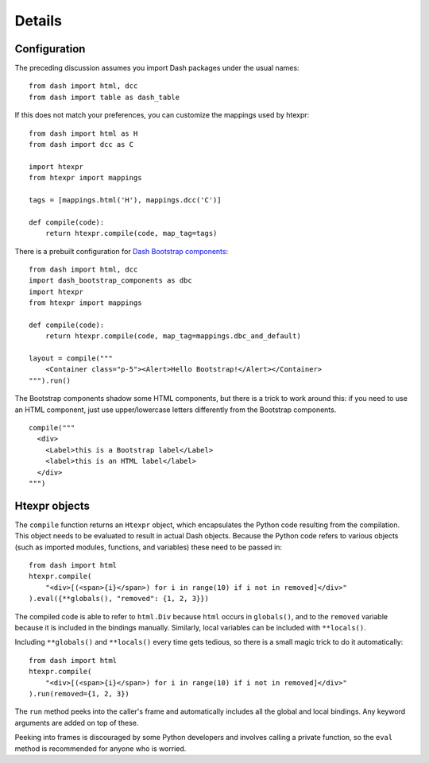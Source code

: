 Details
=======

Configuration
-------------

The preceding discussion assumes you import Dash
packages under the usual names::

    from dash import html, dcc
    from dash import table as dash_table

If this does not match your preferences, you can customize the
mappings used by htexpr::

    from dash import html as H
    from dash import dcc as C

    import htexpr
    from htexpr import mappings

    tags = [mappings.html('H'), mappings.dcc('C')]

    def compile(code):
        return htexpr.compile(code, map_tag=tags)

There is a prebuilt configuration for `Dash Bootstrap components`_::

    from dash import html, dcc
    import dash_bootstrap_components as dbc
    import htexpr
    from htexpr import mappings

    def compile(code):
        return htexpr.compile(code, map_tag=mappings.dbc_and_default)

    layout = compile("""
        <Container class="p-5"><Alert>Hello Bootstrap!</Alert></Container>
    """).run()

The Bootstrap components shadow some HTML components, but there is a
trick to work around this: if you need to use an HTML component, just
use upper/lowercase letters differently from the Bootstrap components. ::

    compile("""
      <div>
        <Label>this is a Bootstrap label</Label>
        <label>this is an HTML label</label>
      </div>
    """)


.. _`Dash Bootstrap components`: https://dash-bootstrap-components.opensource.faculty.ai



Htexpr objects
--------------

The ``compile`` function returns an ``Htexpr`` object, which
encapsulates the Python code resulting from the compilation. This
object needs to be evaluated to result in actual Dash objects. Because
the Python code refers to various objects (such as imported modules,
functions, and variables) these need to be passed in::

    from dash import html
    htexpr.compile(
        "<div>[(<span>{i}</span>) for i in range(10) if i not in removed]</div>"
    ).eval({**globals(), "removed": {1, 2, 3}})

The compiled code is able to refer to ``html.Div`` because ``html``
occurs in ``globals()``, and to the ``removed`` variable because it is
included in the bindings manually. Similarly, local variables can be
included with ``**locals()``.

Including ``**globals()`` and ``**locals()`` every time gets tedious,
so there is a small magic trick to do it automatically::

    from dash import html
    htexpr.compile(
        "<div>[(<span>{i}</span>) for i in range(10) if i not in removed]</div>"
    ).run(removed={1, 2, 3})

The ``run`` method peeks into the caller's frame and automatically
includes all the global and local bindings. Any keyword arguments are
added on top of these.

Peeking into frames is discouraged by some Python developers and
involves calling a private function, so the ``eval`` method is
recommended for anyone who is worried.
